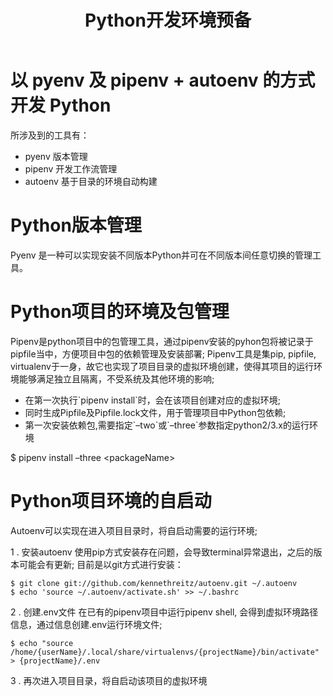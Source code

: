 #+TITLE: Python开发环境预备

* 以 pyenv 及 pipenv + autoenv 的方式开发 Python
所涉及到的工具有：

- pyenv 版本管理
- pipenv 开发工作流管理
- autoenv 基于目录的环境自动构建

* Python版本管理
Pyenv 是一种可以实现安装不同版本Python并可在不同版本间任意切换的管理工具。

* Python项目的环境及包管理
Pipenv是python项目中的包管理工具，通过pipenv安装的pyhon包将被记录于pipfile当中，方便项目中包的依赖管理及安装部署;
Pipenv工具是集pip, pipfile, virtualenv于一身，故它也实现了项目目录的虚拟环境创建，使得其项目的运行环境能够满足独立且隔离，不受系统及其他环境的影响;

- 在第一次执行`pipenv install`时，会在该项目创建对应的虚拟环境;
- 同时生成Pipfile及Pipfile.lock文件，用于管理项目中Python包依赖;
- 第一次安装依赖包,需要指定`--two`或`--three`参数指定python2/3.x的运行环境

$ pipenv install --three <packageName>

* Python项目环境的自启动
Autoenv可以实现在进入项目目录时，将自启动需要的运行环境;

1 . 安装autoenv
使用pip方式安装存在问题，会导致terminal异常退出，之后的版本可能会有更新;
目前是以git方式进行安装：
#+BEGIN_EXAMPLE
$ git clone git://github.com/kennethreitz/autoenv.git ~/.autoenv
$ echo 'source ~/.autoenv/activate.sh' >> ~/.bashrc
#+END_EXAMPLE

2 . 创建.env文件
在已有的pipenv项目中运行pipenv shell,
会得到虚拟环境路径信息，通过信息创建.env运行环境文件;
#+BEGIN_EXAMPLE
$ echo "source /home/{userName}/.local/share/virtualenvs/{projectName}/bin/activate" > {projectName}/.env
#+END_EXAMPLE

3 . 再次进入项目目录，将自启动该项目的虚拟环境
